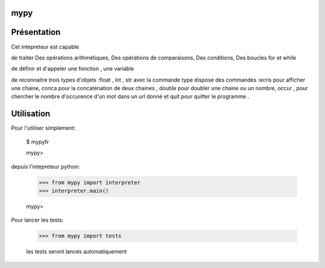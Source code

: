 mypy
--------

Présentation
--------------

Cet intepreteur est capable

de traiter Des opérations arithmétiques, Des opérations de comparaisons, Des conditions, Des boucles for et while

de définir et d'appeler une fonction , une variable

de reconnaitre trois types d'objets :float , int , str avec la commande type
dispose des commandes :ecris pour afficher une chaine, conca pour la concaténation de deux chaines  , double pour doubler une chaine ou un nombre, occur ,  pour chercher le nombre d'occurence d'un mot dans un url donné et quit pour quitter le programme .

Utilisation
------------


Pour l'utiliser simplement:

    $ mypyfr

    mypy>

depuis l'intepreteur python:

    >>> from mypy import interpreter
    >>> interpreter.main()

    mypy>

Pour lancer les tests:

    >>> from mypy import tests

    les tests seront lancés automatiquement



